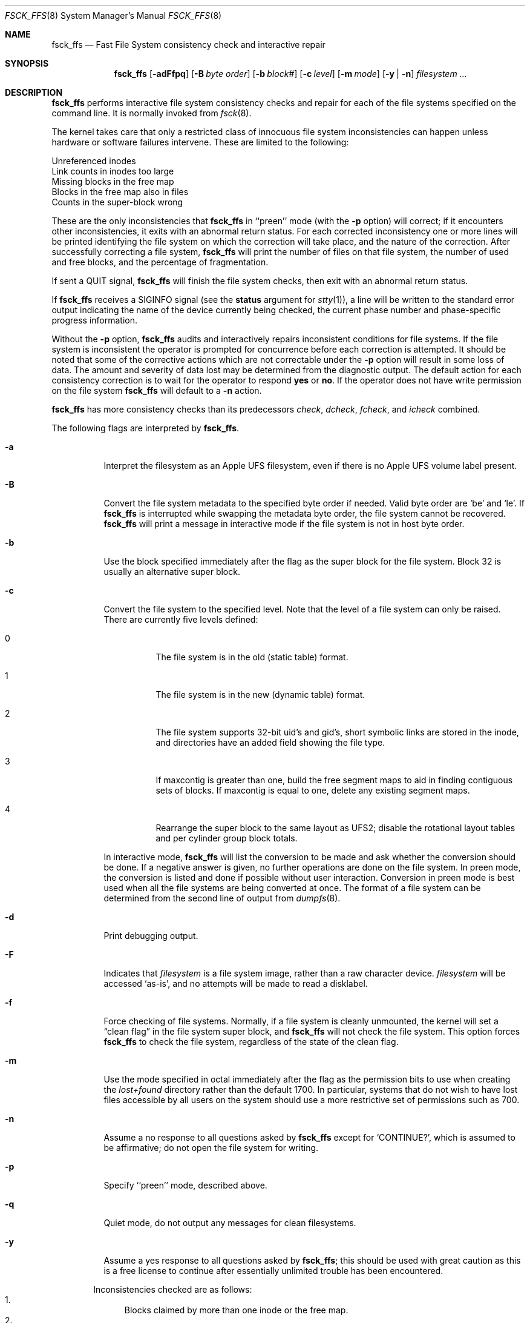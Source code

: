 .\"	$NetBSD: fsck_ffs.8,v 1.36.2.1 2004/06/06 06:47:53 jdc Exp $
.\"
.\" Copyright (c) 1980, 1989, 1991, 1993
.\"	The Regents of the University of California.  All rights reserved.
.\"
.\" Redistribution and use in source and binary forms, with or without
.\" modification, are permitted provided that the following conditions
.\" are met:
.\" 1. Redistributions of source code must retain the above copyright
.\"    notice, this list of conditions and the following disclaimer.
.\" 2. Redistributions in binary form must reproduce the above copyright
.\"    notice, this list of conditions and the following disclaimer in the
.\"    documentation and/or other materials provided with the distribution.
.\" 3. Neither the name of the University nor the names of its contributors
.\"    may be used to endorse or promote products derived from this software
.\"    without specific prior written permission.
.\"
.\" THIS SOFTWARE IS PROVIDED BY THE REGENTS AND CONTRIBUTORS ``AS IS'' AND
.\" ANY EXPRESS OR IMPLIED WARRANTIES, INCLUDING, BUT NOT LIMITED TO, THE
.\" IMPLIED WARRANTIES OF MERCHANTABILITY AND FITNESS FOR A PARTICULAR PURPOSE
.\" ARE DISCLAIMED.  IN NO EVENT SHALL THE REGENTS OR CONTRIBUTORS BE LIABLE
.\" FOR ANY DIRECT, INDIRECT, INCIDENTAL, SPECIAL, EXEMPLARY, OR CONSEQUENTIAL
.\" DAMAGES (INCLUDING, BUT NOT LIMITED TO, PROCUREMENT OF SUBSTITUTE GOODS
.\" OR SERVICES; LOSS OF USE, DATA, OR PROFITS; OR BUSINESS INTERRUPTION)
.\" HOWEVER CAUSED AND ON ANY THEORY OF LIABILITY, WHETHER IN CONTRACT, STRICT
.\" LIABILITY, OR TORT (INCLUDING NEGLIGENCE OR OTHERWISE) ARISING IN ANY WAY
.\" OUT OF THE USE OF THIS SOFTWARE, EVEN IF ADVISED OF THE POSSIBILITY OF
.\" SUCH DAMAGE.
.\"
.\"	@(#)fsck.8	8.3 (Berkeley) 11/29/94
.\"
.Dd June 2, 2004
.Dt FSCK_FFS 8
.Os
.Sh NAME
.Nm fsck_ffs
.Nd Fast File System consistency check and interactive repair
.Sh SYNOPSIS
.Nm
.Op Fl adFfpq
.Op Fl B Ar byte order
.Op Fl b Ar block#
.Op Fl c Ar level
.Op Fl m Ar mode
.Op Fl y | n
.Ar filesystem ...
.Sh DESCRIPTION
.Nm
performs interactive file system consistency checks and repair for each of
the file systems specified on the command line.
It is normally invoked from
.Xr fsck 8 .
.Pp
The kernel takes care that only a restricted class of innocuous file system
inconsistencies can happen unless hardware or software failures intervene.
These are limited to the following:
.Pp
.Bl -item -compact
.It
Unreferenced inodes
.It
Link counts in inodes too large
.It
Missing blocks in the free map
.It
Blocks in the free map also in files
.It
Counts in the super-block wrong
.El
.Pp
These are the only inconsistencies that
.Nm
in ``preen''
mode (with the
.Fl p
option) will correct; if it encounters other inconsistencies, it exits
with an abnormal return status.
For each corrected inconsistency one or more lines will be printed
identifying the file system on which the correction will take place,
and the nature of the correction.
After successfully correcting a file system,
.Nm
will print the number of files on that file system,
the number of used and free blocks,
and the percentage of fragmentation.
.Pp
If sent a
.Dv QUIT
signal,
.Nm
will finish the file system checks, then exit with an abnormal return status.
.Pp
If
.Nm
receives a
.Dv SIGINFO
signal
(see the
.Sy status
argument for
.Xr stty 1 ) ,
a line will be written to the standard error output indicating
the name of the device currently being checked, the current phase
number and phase-specific progress information.
.Pp
Without the
.Fl p
option,
.Nm
audits and interactively repairs inconsistent conditions for file systems.
If the file system is inconsistent the operator is prompted for concurrence
before each correction is attempted.
It should be noted that some of the corrective actions which are not
correctable under the
.Fl p
option will result in some loss of data.
The amount and severity of data lost may be determined from the diagnostic
output.
The default action for each consistency correction
is to wait for the operator to respond
.Li yes
or
.Li no .
If the operator does not have write permission on the file system
.Nm
will default to a
.Fl n
action.
.Pp
.Nm
has more consistency checks than
its predecessors
.Em check , dcheck , fcheck ,
and
.Em icheck
combined.
.Pp
The following flags are interpreted by
.Nm .
.Bl -tag -width indent
.It Fl a
Interpret the filesystem as an Apple UFS filesystem, even if
there is no Apple UFS volume label present.
.It Fl B
Convert the file system metadata to the specified byte order if needed.
Valid byte order are `be' and `le'.
If
.Nm
is interrupted while swapping the metadata byte order, the file system cannot
be recovered.
.Nm
will print a message in interactive mode if the file system is not in host
byte order.
.It Fl b
Use the block specified immediately after the flag as
the super block for the file system.
Block 32 is usually an alternative super block.
.It Fl c
Convert the file system to the specified level.
Note that the level of a file system can only be raised.
.Bl -tag -width indent
There are currently five levels defined:
.It 0
The file system is in the old (static table) format.
.It 1
The file system is in the new (dynamic table) format.
.It 2
The file system supports 32-bit uid's and gid's,
short symbolic links are stored in the inode,
and directories have an added field showing the file type.
.It 3
If maxcontig is greater than one,
build the free segment maps to aid in finding contiguous sets of blocks.
If maxcontig is equal to one, delete any existing segment maps.
.It 4
Rearrange the super block to the same layout as UFS2;
disable the rotational layout tables and per cylinder group
block totals.
.El
.Pp
In interactive mode,
.Nm
will list the conversion to be made
and ask whether the conversion should be done.
If a negative answer is given,
no further operations are done on the file system.
In preen mode,
the conversion is listed and done if
possible without user interaction.
Conversion in preen mode is best used when all the file systems
are being converted at once.
The format of a file system can be determined from the
second line of output from
.Xr dumpfs 8 .
.It Fl d
Print debugging output.
.It Fl F
Indicates that
.Ar filesystem
is a file system image, rather than a raw character device.
.Ar filesystem
will be accessed
.Sq as-is ,
and no attempts will be made to read a disklabel.
.It Fl f
Force checking of file systems.
Normally, if a file system is cleanly unmounted, the kernel will set a
.Dq clean flag
in the file system super block, and
.Nm
will not check the file system.
This option forces
.Nm
to check the file system, regardless of the state of the clean flag.
.It Fl m
Use the mode specified in octal immediately after the flag as the
permission bits to use when creating the
.Pa lost+found
directory rather than the default 1700.
In particular, systems that do not wish to have lost files accessible
by all users on the system should use a more restrictive
set of permissions such as 700.
.It Fl n
Assume a no response to all questions asked by
.Nm
except for
.Ql CONTINUE? ,
which is assumed to be affirmative;
do not open the file system for writing.
.It Fl p
Specify ``preen'' mode, described above.
.It Fl q
Quiet mode, do not output any messages for clean filesystems.
.It Fl y
Assume a yes response to all questions asked by
.Nm ;
this should be used with great caution as this is a free license
to continue after essentially unlimited trouble has been encountered.
.El
.Pp
.Bl -enum -offset indent -compact
Inconsistencies checked are as follows:
.It
Blocks claimed by more than one inode or the free map.
.It
Blocks claimed by an inode outside the range of the file system.
.It
Incorrect link counts.
.It
Size checks:
.Bl -item -offset indent -compact
.It
Directory size not a multiple of DIRBLKSIZ.
.It
Partially truncated file.
.El
.It
Bad inode format.
.It
Blocks not accounted for anywhere.
.It
Directory checks:
.Bl -item -offset indent -compact
.It
File pointing to unallocated inode.
.It
Inode number out of range.
.It
Dot or dot-dot not the first two entries of a directory
or having the wrong inode number.
.El
.It
Super Block checks:
.Bl -item -offset indent -compact
.It
More blocks for inodes than there are in the file system.
.It
Bad free block map format.
.It
Total free block and/or free inode count incorrect.
.El
.El
.Pp
Orphaned files and directories (allocated but unreferenced) are,
with the operator's concurrence, reconnected by
placing them in the
.Pa lost+found
directory.
The name assigned is the inode number.
If the
.Pa lost+found
directory does not exist, it is created.
If there is insufficient space its size is increased.
.Pp
Because of inconsistencies between the block device and the buffer cache,
the raw device should always be used.
.Sh DIAGNOSTICS
The diagnostics produced by
.Nm
are fully enumerated and explained in Appendix A of
.Rs
.%T "Fsck \- The UNIX File System Check Program"
.Re
.Sh SEE ALSO
.Xr fs 5 ,
.Xr fstab 5 ,
.Xr fsck 8 ,
.Xr fsdb 8 ,
.Xr newfs 8 ,
.Xr reboot 8
